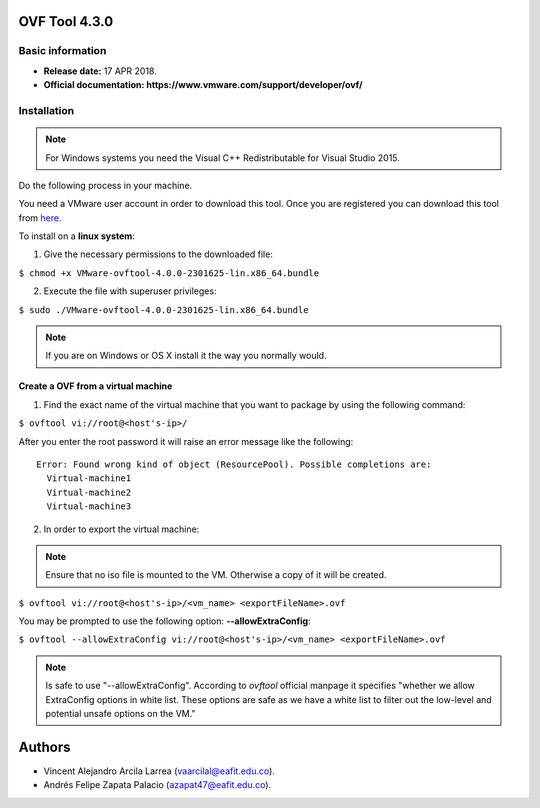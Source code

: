 **OVF Tool 4.3.0**
==================

Basic information
-----------------

- **Release date:** 17 APR 2018.
- **Official documentation: https://www.vmware.com/support/developer/ovf/** 

Installation
------------

.. note:: 
	For Windows systems you need the Visual C++ Redistributable for Visual Studio 2015.

Do the following process in your machine.

You need a VMware user account in order to download this tool. Once you are registered you can download this tool from `here`_.

.. _here: https://my.vmware.com/group/vmware/details?downloadGroup=OVFTOOL430&productId=742


To install on a **linux system**:

1. Give the necessary permissions to the downloaded file:

``$ chmod +x VMware-ovftool-4.0.0-2301625-lin.x86_64.bundle``

2. Execute the file with superuser privileges: 

``$ sudo ./VMware-ovftool-4.0.0-2301625-lin.x86_64.bundle``

.. note::
    If you are on Windows or OS X install it the way you normally would.


Create a OVF from a virtual machine
___________________________________ 


1. Find the exact name of the virtual machine that you want to package by using the following command:

``$ ovftool vi://root@<host's-ip>/``

After you enter the root password it will raise an error message like the following::
    
    Error: Found wrong kind of object (ResourcePool). Possible completions are:
      Virtual-machine1
      Virtual-machine2
      Virtual-machine3


2. In order to export the virtual machine:

.. note:: 
	Ensure that no iso file is mounted to the VM. Otherwise a copy of it will be created.

``$ ovftool vi://root@<host's-ip>/<vm_name> <exportFileName>.ovf``

You may be prompted to use the following option: **--allowExtraConfig**:

``$ ovftool --allowExtraConfig vi://root@<host's-ip>/<vm_name> <exportFileName>.ovf``


.. note::
    Is safe to use "--allowExtraConfig". According to *ovftool* official manpage it specifies "whether we allow ExtraConfig options in white list. These options are safe as we have a white list to filter out the low-level and potential unsafe options on the VM."


Authors
=======

- Vincent Alejandro Arcila Larrea (vaarcilal@eafit.edu.co).
- Andrés Felipe Zapata Palacio (azapat47@eafit.edu.co).
